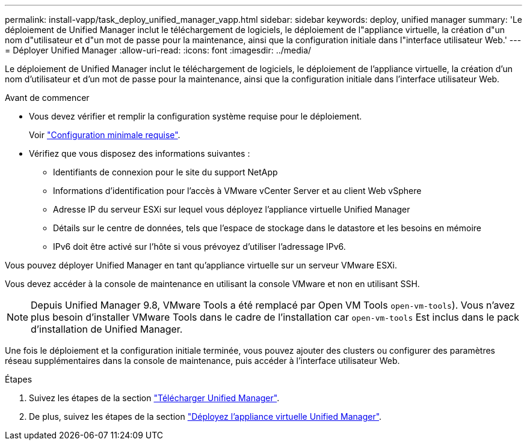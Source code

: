---
permalink: install-vapp/task_deploy_unified_manager_vapp.html 
sidebar: sidebar 
keywords: deploy, unified manager 
summary: 'Le déploiement de Unified Manager inclut le téléchargement de logiciels, le déploiement de l"appliance virtuelle, la création d"un nom d"utilisateur et d"un mot de passe pour la maintenance, ainsi que la configuration initiale dans l"interface utilisateur Web.' 
---
= Déployer Unified Manager
:allow-uri-read: 
:icons: font
:imagesdir: ../media/


[role="lead"]
Le déploiement de Unified Manager inclut le téléchargement de logiciels, le déploiement de l'appliance virtuelle, la création d'un nom d'utilisateur et d'un mot de passe pour la maintenance, ainsi que la configuration initiale dans l'interface utilisateur Web.

.Avant de commencer
* Vous devez vérifier et remplir la configuration système requise pour le déploiement.
+
Voir link:concept_requirements_for_installing_unified_manager.html["Configuration minimale requise"].

* Vérifiez que vous disposez des informations suivantes :
+
** Identifiants de connexion pour le site du support NetApp
** Informations d'identification pour l'accès à VMware vCenter Server et au client Web vSphere
** Adresse IP du serveur ESXi sur lequel vous déployez l'appliance virtuelle Unified Manager
** Détails sur le centre de données, tels que l'espace de stockage dans le datastore et les besoins en mémoire
** IPv6 doit être activé sur l'hôte si vous prévoyez d'utiliser l'adressage IPv6.




Vous pouvez déployer Unified Manager en tant qu'appliance virtuelle sur un serveur VMware ESXi.

Vous devez accéder à la console de maintenance en utilisant la console VMware et non en utilisant SSH.

[NOTE]
====
Depuis Unified Manager 9.8, VMware Tools a été remplacé par Open VM Tools  `open-vm-tools`). Vous n'avez plus besoin d'installer VMware Tools dans le cadre de l'installation car `open-vm-tools` Est inclus dans le pack d'installation de Unified Manager.

====
Une fois le déploiement et la configuration initiale terminée, vous pouvez ajouter des clusters ou configurer des paramètres réseau supplémentaires dans la console de maintenance, puis accéder à l'interface utilisateur Web.

.Étapes
. Suivez les étapes de la section link:task_download_unified_manager_ova_file.html["Télécharger Unified Manager"].
. De plus, suivez les étapes de la section link:task_deploy_unified_manager_virtual_appliance_vapp.html["Déployez l'appliance virtuelle Unified Manager"].

